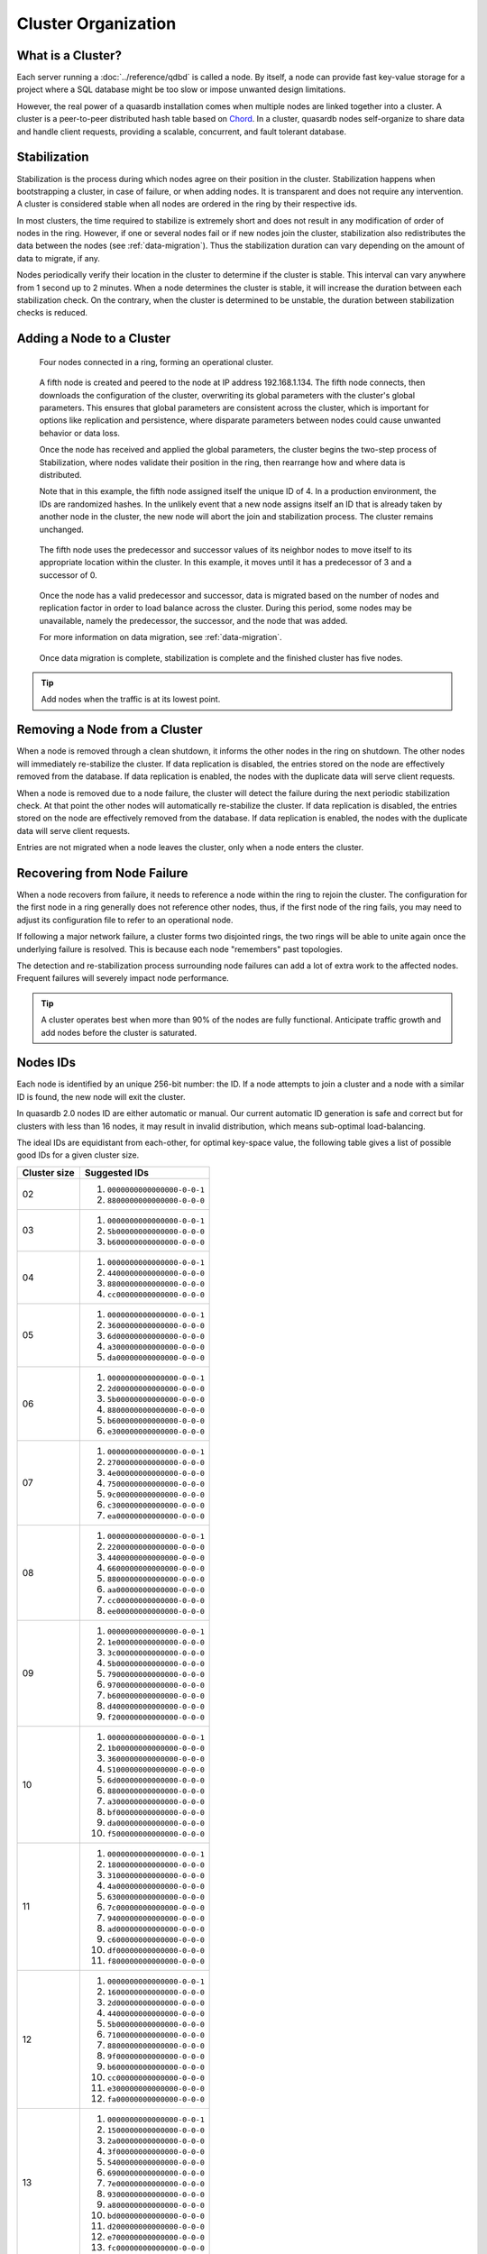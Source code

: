Cluster Organization
====================
   
What is a Cluster?
------------------

Each server running a :doc:`../reference/qdbd` is called a node. By itself, a node can provide fast key-value storage for a project where a SQL database might be too slow or impose unwanted design limitations.

However, the real power of a quasardb installation comes when multiple nodes are linked together into a cluster. A cluster is a peer-to-peer distributed hash table based on `Chord <https://github.com/sit/dht/wiki>`_. In a cluster, quasardb nodes self-organize to share data and handle client requests, providing a scalable, concurrent, and fault tolerant database.

.. _stabilization:

Stabilization
-------------

Stabilization is the process during which nodes agree on their position in the cluster. Stabilization happens when bootstrapping a cluster, in case of failure, or when adding nodes. It is transparent and does not require any intervention. A cluster is considered stable when all nodes are ordered in the ring by their respective ids.

In most clusters, the time required to stabilize is extremely short and does not result in any modification of order of nodes in the ring. However, if one or several nodes fail or if new nodes join the cluster, stabilization also redistributes the data between the nodes (see :ref:`data-migration`). Thus the stabilization duration can vary depending on the amount of data to migrate, if any.

Nodes periodically verify their location in the cluster to determine if the cluster is stable. This interval can vary anywhere from 1 second up to 2 minutes. When a node determines the cluster is stable, it will increase the duration between each stabilization check. On the contrary, when the cluster is determined to be unstable, the duration between stabilization checks is reduced.


Adding a Node to a Cluster
--------------------------

.. figure:: qdb_add_node_process/01_qdb_cluster_at_start.png
   :scale: 50%
   
   Four nodes connected in a ring, forming an operational cluster.


.. figure:: qdb_add_node_process/02_qdbd_add_node.png
   :scale: 50%
   
   A fifth node is created and peered to the node at IP address 192.168.1.134. The fifth node connects, then downloads the configuration of the cluster, overwriting its global parameters with the cluster's global parameters. This ensures that global parameters are consistent across the cluster, which is important for options like replication and persistence, where disparate parameters between nodes could cause unwanted behavior or data loss.
   
   Once the node has received and applied the global parameters, the cluster begins the two-step process of Stabilization, where nodes validate their position in the ring, then rearrange how and where data is distributed.
   
   Note that in this example, the fifth node assigned itself the unique ID of 4. In a production environment, the IDs are randomized hashes. In the unlikely event that a new node assigns itself an ID that is already taken by another node in the cluster, the new node will abort the join and stabilization process. The cluster remains unchanged.


.. figure:: qdb_add_node_process/03_qdb_peering.png
   :scale: 50%
   
   The fifth node uses the predecessor and successor values of its neighbor nodes to move itself to its appropriate location within the cluster. In this example, it moves until it has a predecessor of 3 and a successor of 0.
   
.. figure:: qdb_add_node_process/04_qdb_data_migration.png
   :scale: 50%
   
   Once the node has a valid predecessor and successor, data is migrated based on the number of nodes and replication factor in order to load balance across the cluster. During this period, some nodes may be unavailable, namely the predecessor, the successor, and the node that was added.
   
   For more information on data migration, see :ref:`data-migration`.

.. figure:: qdb_add_node_process/05_qdb_cluster_at_end.png
   :scale: 50%
   
   Once data migration is complete, stabilization is complete and the finished cluster has five nodes.

.. tip::
    Add nodes when the traffic is at its lowest point.


Removing a Node from a Cluster
------------------------------

When a node is removed through a clean shutdown, it informs the other nodes in the ring on shutdown. The other nodes will immediately re-stabilize the cluster. If data replication is disabled, the entries stored on the node are effectively removed from the database. If data replication is enabled, the nodes with the duplicate data will serve client requests.

When a node is removed due to a node failure, the cluster will detect the failure during the next periodic stabilization check. At that point the other nodes will automatically re-stabilize the cluster. If data replication is disabled, the entries stored on the node are effectively removed from the database. If data replication is enabled, the nodes with the duplicate data will serve client requests.

Entries are not migrated when a node leaves the cluster, only when a node enters the cluster.


Recovering from Node Failure
----------------------------

When a node recovers from failure, it needs to reference a node within the ring to rejoin the cluster. The configuration for the first node in a ring generally does not reference other nodes, thus, if the first node of the ring fails, you may need to adjust its configuration file to refer to an operational node.

If following a major network failure, a cluster forms two disjointed rings, the two rings will be able to unite again once the underlying failure is resolved. This is because each node "remembers" past topologies.

The detection and re-stabilization process surrounding node failures can add a lot of extra work to the affected nodes. Frequent failures will severely impact node performance.

.. tip::
    A cluster operates best when more than 90% of the nodes are fully functional. Anticipate traffic growth and add nodes before the cluster is saturated.


.. _nodes_is_info:

Nodes IDs
----------

Each node is identified by an unique 256-bit number: the ID. If a node attempts to join a cluster and a node with a similar ID is found, the new node will exit the cluster.

In quasardb 2.0 nodes ID are either automatic or manual. Our current automatic ID generation is safe and correct but for clusters with less than 16 nodes, it may result in invalid distribution, which
means sub-optimal load-balancing.

The ideal IDs are equidistant from each-other, for optimal key-space value, the following table gives a list of possible good IDs for a given cluster size.

+--------------+--------------------------------------------------------------+
| Cluster size | Suggested IDs                                                |
+==============+==============================================================+
|      02      | #. ``0000000000000000-0-0-1``                                |
|              | #. ``8800000000000000-0-0-0``                                |
+--------------+--------------------------------------------------------------+
|      03      | #. ``0000000000000000-0-0-1``                                |
|              | #. ``5b00000000000000-0-0-0``                                |
|              | #. ``b600000000000000-0-0-0``                                |
+--------------+--------------------------------------------------------------+
|      04      | #. ``0000000000000000-0-0-1``                                |
|              | #. ``4400000000000000-0-0-0``                                |
|              | #. ``8800000000000000-0-0-0``                                |
|              | #. ``cc00000000000000-0-0-0``                                |
+--------------+--------------------------------------------------------------+
|      05      | #. ``0000000000000000-0-0-1``                                |
|              | #. ``3600000000000000-0-0-0``                                |
|              | #. ``6d00000000000000-0-0-0``                                |
|              | #. ``a300000000000000-0-0-0``                                |
|              | #. ``da00000000000000-0-0-0``                                |
+--------------+--------------------------------------------------------------+
|      06      | #. ``0000000000000000-0-0-1``                                |
|              | #. ``2d00000000000000-0-0-0``                                |
|              | #. ``5b00000000000000-0-0-0``                                |
|              | #. ``8800000000000000-0-0-0``                                |
|              | #. ``b600000000000000-0-0-0``                                |
|              | #. ``e300000000000000-0-0-0``                                |
+--------------+--------------------------------------------------------------+
|      07      | #. ``0000000000000000-0-0-1``                                |
|              | #. ``2700000000000000-0-0-0``                                |
|              | #. ``4e00000000000000-0-0-0``                                |
|              | #. ``7500000000000000-0-0-0``                                |
|              | #. ``9c00000000000000-0-0-0``                                |
|              | #. ``c300000000000000-0-0-0``                                |
|              | #. ``ea00000000000000-0-0-0``                                |
+--------------+--------------------------------------------------------------+
|      08      | #. ``0000000000000000-0-0-1``                                |
|              | #. ``2200000000000000-0-0-0``                                |
|              | #. ``4400000000000000-0-0-0``                                |
|              | #. ``6600000000000000-0-0-0``                                |
|              | #. ``8800000000000000-0-0-0``                                |
|              | #. ``aa00000000000000-0-0-0``                                |
|              | #. ``cc00000000000000-0-0-0``                                |
|              | #. ``ee00000000000000-0-0-0``                                |
+--------------+--------------------------------------------------------------+
|      09      | #. ``0000000000000000-0-0-1``                                |
|              | #. ``1e00000000000000-0-0-0``                                |
|              | #. ``3c00000000000000-0-0-0``                                |
|              | #. ``5b00000000000000-0-0-0``                                |
|              | #. ``7900000000000000-0-0-0``                                |
|              | #. ``9700000000000000-0-0-0``                                |
|              | #. ``b600000000000000-0-0-0``                                |
|              | #. ``d400000000000000-0-0-0``                                |
|              | #. ``f200000000000000-0-0-0``                                |
+--------------+--------------------------------------------------------------+
|      10      | #. ``0000000000000000-0-0-1``                                |
|              | #. ``1b00000000000000-0-0-0``                                |
|              | #. ``3600000000000000-0-0-0``                                |
|              | #. ``5100000000000000-0-0-0``                                |
|              | #. ``6d00000000000000-0-0-0``                                |
|              | #. ``8800000000000000-0-0-0``                                |
|              | #. ``a300000000000000-0-0-0``                                |
|              | #. ``bf00000000000000-0-0-0``                                |
|              | #. ``da00000000000000-0-0-0``                                |
|              | #. ``f500000000000000-0-0-0``                                |
+--------------+--------------------------------------------------------------+
|      11      | #. ``0000000000000000-0-0-1``                                |
|              | #. ``1800000000000000-0-0-0``                                |
|              | #. ``3100000000000000-0-0-0``                                |
|              | #. ``4a00000000000000-0-0-0``                                |
|              | #. ``6300000000000000-0-0-0``                                |
|              | #. ``7c00000000000000-0-0-0``                                |
|              | #. ``9400000000000000-0-0-0``                                |
|              | #. ``ad00000000000000-0-0-0``                                |
|              | #. ``c600000000000000-0-0-0``                                |
|              | #. ``df00000000000000-0-0-0``                                |
|              | #. ``f800000000000000-0-0-0``                                |
+--------------+--------------------------------------------------------------+
|      12      | #. ``0000000000000000-0-0-1``                                |
|              | #. ``1600000000000000-0-0-0``                                |
|              | #. ``2d00000000000000-0-0-0``                                |
|              | #. ``4400000000000000-0-0-0``                                |
|              | #. ``5b00000000000000-0-0-0``                                |
|              | #. ``7100000000000000-0-0-0``                                |
|              | #. ``8800000000000000-0-0-0``                                |
|              | #. ``9f00000000000000-0-0-0``                                |
|              | #. ``b600000000000000-0-0-0``                                |
|              | #. ``cc00000000000000-0-0-0``                                |
|              | #. ``e300000000000000-0-0-0``                                |
|              | #. ``fa00000000000000-0-0-0``                                |
+--------------+--------------------------------------------------------------+
|      13      | #. ``0000000000000000-0-0-1``                                |
|              | #. ``1500000000000000-0-0-0``                                |
|              | #. ``2a00000000000000-0-0-0``                                |
|              | #. ``3f00000000000000-0-0-0``                                |
|              | #. ``5400000000000000-0-0-0``                                |
|              | #. ``6900000000000000-0-0-0``                                |
|              | #. ``7e00000000000000-0-0-0``                                |
|              | #. ``9300000000000000-0-0-0``                                |
|              | #. ``a800000000000000-0-0-0``                                |
|              | #. ``bd00000000000000-0-0-0``                                |
|              | #. ``d200000000000000-0-0-0``                                |
|              | #. ``e700000000000000-0-0-0``                                |
|              | #. ``fc00000000000000-0-0-0``                                |
+--------------+--------------------------------------------------------------+
|      14      | #. ``0000000000000000-0-0-1``                                |
|              | #. ``1300000000000000-0-0-0``                                |
|              | #. ``2700000000000000-0-0-0``                                |
|              | #. ``3a00000000000000-0-0-0``                                |
|              | #. ``4e00000000000000-0-0-0``                                |
|              | #. ``6100000000000000-0-0-0``                                |
|              | #. ``7500000000000000-0-0-0``                                |
|              | #. ``8800000000000000-0-0-0``                                |
|              | #. ``9c00000000000000-0-0-0``                                |
|              | #. ``af00000000000000-0-0-0``                                |
|              | #. ``c300000000000000-0-0-0``                                |
|              | #. ``d600000000000000-0-0-0``                                |
|              | #. ``ea00000000000000-0-0-0``                                |
|              | #. ``fd00000000000000-0-0-0``                                |
+--------------+--------------------------------------------------------------+
|      15      | #. ``0000000000000000-0-0-1``                                |
|              | #. ``1200000000000000-0-0-0``                                |
|              | #. ``2400000000000000-0-0-0``                                |
|              | #. ``3600000000000000-0-0-0``                                |
|              | #. ``4800000000000000-0-0-0``                                |
|              | #. ``5b00000000000000-0-0-0``                                |
|              | #. ``6d00000000000000-0-0-0``                                |
|              | #. ``7f00000000000000-0-0-0``                                |
|              | #. ``9100000000000000-0-0-0``                                |
|              | #. ``a300000000000000-0-0-0``                                |
|              | #. ``b600000000000000-0-0-0``                                |
|              | #. ``c800000000000000-0-0-0``                                |
|              | #. ``da00000000000000-0-0-0``                                |
|              | #. ``ec00000000000000-0-0-0``                                |
|              | #. ``fe00000000000000-0-0-0``                                |
+--------------+--------------------------------------------------------------+
|      16      | #. ``0000000000000000-0-0-1``                                |
|              | #. ``1100000000000000-0-0-0``                                |
|              | #. ``2200000000000000-0-0-0``                                |
|              | #. ``3300000000000000-0-0-0``                                |
|              | #. ``4400000000000000-0-0-0``                                |
|              | #. ``5500000000000000-0-0-0``                                |
|              | #. ``6600000000000000-0-0-0``                                |
|              | #. ``7700000000000000-0-0-0``                                |
|              | #. ``8800000000000000-0-0-0``                                |
|              | #. ``9900000000000000-0-0-0``                                |
|              | #. ``aa00000000000000-0-0-0``                                |
|              | #. ``bb00000000000000-0-0-0``                                |
|              | #. ``cc00000000000000-0-0-0``                                |
|              | #. ``dd00000000000000-0-0-0``                                |
|              | #. ``ee00000000000000-0-0-0``                                |
|              | #. ``ff00000000000000-0-0-0``                                |
+--------------+--------------------------------------------------------------+
